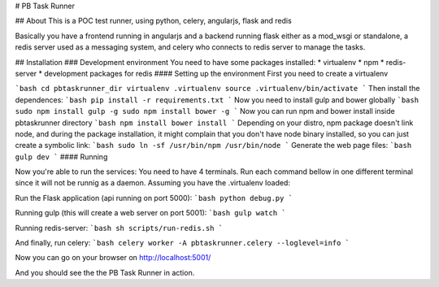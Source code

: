 # PB Task Runner

## About
This is a POC test runner, using python, celery, angularjs, flask and redis

Basically you have a frontend running in angularjs and a backend running flask
either as a mod_wsgi or standalone, a redis server used as a messaging system,
and celery who connects to redis server to manage the tasks.

## Installation
### Development environment
You need to have some packages installed:
* virtualenv
* npm
* redis-server
* development packages for redis
#### Setting up the environment
First you need to create a virtualenv

```bash
cd pbtaskrunner_dir
virtualenv .virtualenv
source .virtualenv/bin/activate
```
Then install the dependences:
```bash
pip install -r requirements.txt
```
Now you need to install gulp and bower globally
```bash
sudo npm install gulp -g
sudo npm install bower -g
```
Now you can run npm and bower install inside pbtaskrunner directory
```bash
npm install
bower install
```
Depending on your distro, npm package doesn't link node, and during the package
installation, it might complain that you don't have node binary installed, so
you can just create a symbolic link:
```bash
sudo ln -sf /usr/bin/npm /usr/bin/node
```
Generate the web page files:
```bash
gulp dev
```
#### Running

Now you're able to run the services:
You need to have 4 terminals. Run each command bellow in one different terminal
since it will not be runnig as a daemon.
Assuming you have the .virtualenv loaded:

Run the Flask application (api running on port 5000):
```bash
python debug.py
```

Running gulp (this will create a web server on port 5001):
```bash
gulp watch
```

Running redis-server:
```bash
sh scripts/run-redis.sh
```

And finally, run celery:
```bash
celery worker -A pbtaskrunner.celery --loglevel=info
```

Now you can go on your browser on http://localhost:5001/

And you should see the the PB Task Runner in action.

